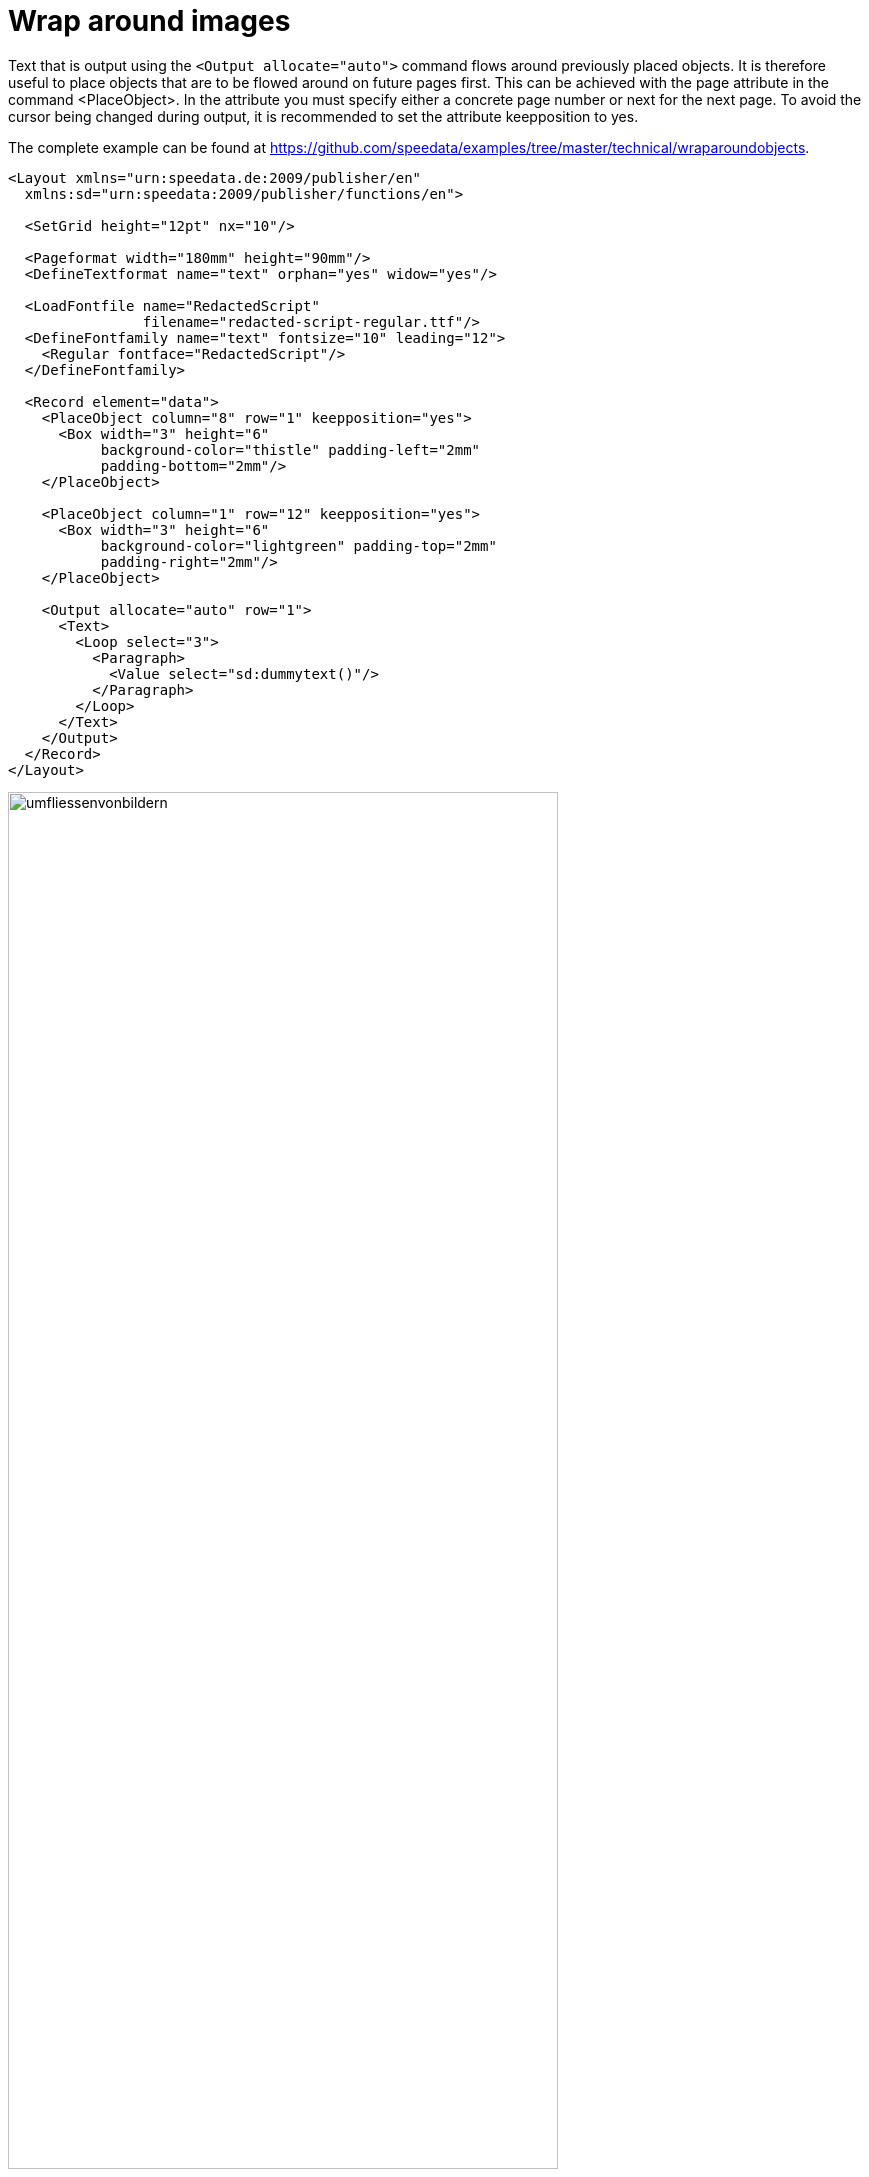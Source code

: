 [[ch-wraparoundimages,Wrap around images]]
= Wrap around images


Text that is output using the `<Output allocate="auto">` command flows around previously placed objects. It is therefore useful to place objects that are to be flowed around on future pages first. This can be achieved with the page attribute in the command <PlaceObject>. In the attribute you must specify either a concrete page number or next for the next page. To avoid the cursor being changed during output, it is recommended to set the attribute keepposition to yes.

The complete example can be found at https://github.com/speedata/examples/tree/master/technical/wraparoundobjects.

[source, xml]
-------------------------------------------------------------------------------
<Layout xmlns="urn:speedata.de:2009/publisher/en"
  xmlns:sd="urn:speedata:2009/publisher/functions/en">

  <SetGrid height="12pt" nx="10"/>

  <Pageformat width="180mm" height="90mm"/>
  <DefineTextformat name="text" orphan="yes" widow="yes"/>

  <LoadFontfile name="RedactedScript"
                filename="redacted-script-regular.ttf"/>
  <DefineFontfamily name="text" fontsize="10" leading="12">
    <Regular fontface="RedactedScript"/>
  </DefineFontfamily>

  <Record element="data">
    <PlaceObject column="8" row="1" keepposition="yes">
      <Box width="3" height="6"
           background-color="thistle" padding-left="2mm"
           padding-bottom="2mm"/>
    </PlaceObject>

    <PlaceObject column="1" row="12" keepposition="yes">
      <Box width="3" height="6"
           background-color="lightgreen" padding-top="2mm"
           padding-right="2mm"/>
    </PlaceObject>

    <Output allocate="auto" row="1">
      <Text>
        <Loop select="3">
          <Paragraph>
            <Value select="sd:dummytext()"/>
          </Paragraph>
        </Loop>
      </Text>
    </Output>
  </Record>
</Layout>
-------------------------------------------------------------------------------




[[abb-umfliessenvonbildern]]
.Automatic flow around objects that were previously output.
image::umfliessenvonbildern.png[width=80%,scaledwidth=100%]

== Complex shapes

It is possible to create outlines of images with non-rectangular shapes. For this purpose, an image file is provided with an outline file formulated in XML.


[source, xml]
-------------------------------------------------------------------------------
<Layout xmlns="urn:speedata.de:2009/publisher/en"
  xmlns:sd="urn:speedata:2009/publisher/functions/en">

  <SetGrid height="12pt" width="4mm"/>

  <Pagetype name="page" test="true()">
    <Margin left="1cm" right="1cm" top="1cm" bottom="1cm"/>
    <PositioningArea name="text">
      <PositioningFrame width="20" height="20" row="1" column="1"/>
    </PositioningArea>
  </Pagetype>

  <Record element="data">
    <PlaceObject column="16" row="1" keepposition="yes">
      <Image file="pocketwatch.pdf"/>
    </PlaceObject>

    <Output allocate="auto" row="1" area="text">
      <Text>
        <Loop select="3">
          <Paragraph>
            <Value select="sd:dummytext()"/>
          </Paragraph>
        </Loop>
      </Text>
    </Output>
  </Record>
</Layout>
-------------------------------------------------------------------------------

The file `pocketwatch.pdf` file can have an outline file with the same name and the extension xml, which is structured as follows

.The segments determine the occupied area. The specifications refer to the (arbitrary) unit of 75x100 units.
[source, xml]
-------------------------------------------------------------------------------
<imageinfo>
  <cells_x>75</cells_x>
  <cells_y>100</cells_y>
  <segment x1="35" x2="40" y1="5" y2="5"/>
  <segment x1="33" x2="42" y1="6" y2="6"/>
  <segment x1="31" x2="44" y1="7" y2="7"/>
  <segment x1="30" x2="45" y1="8" y2="8"/>
  ...
  <segment x1="30" x2="46" y1="95" y2="95"/>
  <segment x1="33" x2="43" y1="96" y2="96"/>
</imageinfo>
-------------------------------------------------------------------------------

[[abb-taschenuhr]]
.The shape of the watch must be determined in a preparatory step.
image::taschenuhr.png[width=50%,scaledwidth=100%]

TIP: This functionality is still experimental. The next versions of the Publisher will probably have improvements to this feature. The outline of an image can be created with the program imageshaper at https://github.com/speedata/imageshaper.
A complete example can be found at https://github.com/speedata/examples/tree/master/imageshape.

// EOF
